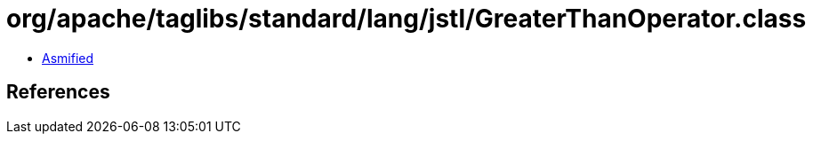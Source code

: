 = org/apache/taglibs/standard/lang/jstl/GreaterThanOperator.class

 - link:GreaterThanOperator-asmified.java[Asmified]

== References


